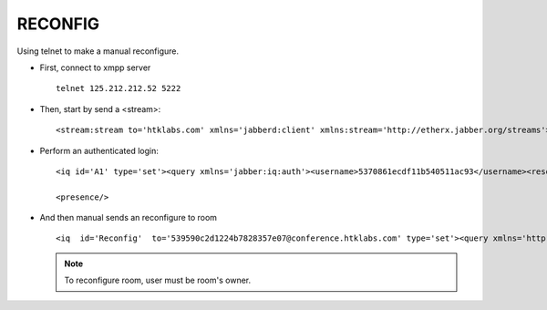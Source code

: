 RECONFIG
========

Using telnet to make a manual reconfigure.

* First, connect to xmpp server ::
	
	telnet 125.212.212.52 5222

* Then, start by send a <stream>::
	
	<stream:stream to='htklabs.com' xmlns='jabberd:client' xmlns:stream='http://etherx.jabber.org/streams'>

* Perform an authenticated login::
	
	<iq id='A1' type='set'><query xmlns='jabber:iq:auth'><username>5370861ecdf11b540511ac93</username><resource>telnet</resource><password>3d722de4b662b16697083a7462f82ccdfd446f12f1513dca55628576f442724b78a612d82b23ee38</password></query></iq>

	<presence/>

* And then manual sends an reconfigure to room ::
	
	<iq  id='Reconfig'  to='539590c2d1224b7828357e07@conference.htklabs.com' type='set'><query xmlns='http://jabber.org/protocol/muc#owner'><x xmlns='jabber:x:data' type='submit'><field var='FORM_TYPE'><value>http://jabber.org/protocol/muc#roomconfig</value></field><field type='boolean' label='Make room persistent' var='muc#roomconfig_persistentroom'><value>1</value></field><field type='boolean' label='Make room members-only' var='muc#roomconfig_membersonly'><value>1</value></field><field type='boolean' label='Allow users to change the subject' var='muc#roomconfig_changesubject'><value>0</value></field><field type='boolean' label='Allow users to send private messages' var='allow_private_messages'><value>0</value></field></x></query></iq>

  .. Note::

  	To reconfigure room, user must be room's owner.
